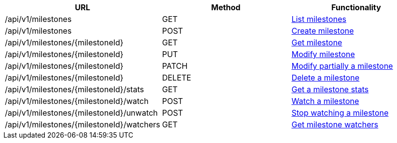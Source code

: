 [cols="3*", options="header"]
|===
| URL
| Method
| Functionality

| /api/v1/milestones
| GET
| link:#milestones-list[List milestones]

| /api/v1/milestones
| POST
| link:#milestones-create[Create milestone]

| /api/v1/milestones/\{milestoneId}
| GET
| link:#milestones-get[Get milestone]

| /api/v1/milestones/\{milestoneId}
| PUT
| link:#milestones-edit[Modify milestone]

| /api/v1/milestones/\{milestoneId}
| PATCH
| link:#milestones-edit[Modify partially a milestone]

| /api/v1/milestones/\{milestoneId}
| DELETE
| link:#milestones-delete[Delete a milestone]

| /api/v1/milestones/\{milestoneId}/stats
| GET
| link:#milestones-stats[Get a milestone stats]

| /api/v1/milestones/\{milestoneId}/watch
| POST
| link:#milestones-watch[Watch a milestone]

| /api/v1/milestones/\{milestoneId}/unwatch
| POST
| link:#milestones-unwatch[Stop watching a milestone]

| /api/v1/milestones/\{milestoneId}/watchers
| GET
| link:#milestones-watchers[Get milestone watchers]
|===

